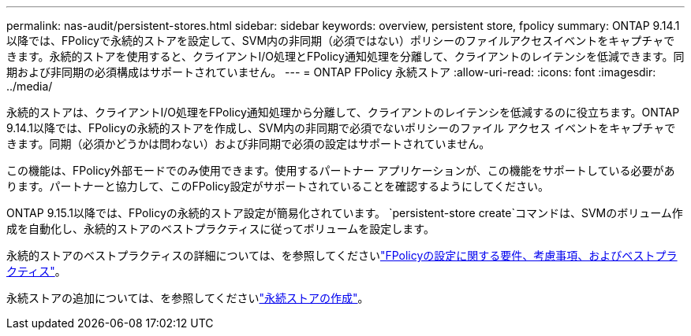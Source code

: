 ---
permalink: nas-audit/persistent-stores.html 
sidebar: sidebar 
keywords: overview, persistent store, fpolicy 
summary: ONTAP 9.14.1以降では、FPolicyで永続的ストアを設定して、SVM内の非同期（必須ではない）ポリシーのファイルアクセスイベントをキャプチャできます。永続的ストアを使用すると、クライアントI/O処理とFPolicy通知処理を分離して、クライアントのレイテンシを低減できます。同期および非同期の必須構成はサポートされていません。 
---
= ONTAP FPolicy 永続ストア
:allow-uri-read: 
:icons: font
:imagesdir: ../media/


[role="lead"]
永続的ストアは、クライアントI/O処理をFPolicy通知処理から分離して、クライアントのレイテンシを低減するのに役立ちます。ONTAP 9.14.1以降では、FPolicyの永続的ストアを作成し、SVM内の非同期で必須でないポリシーのファイル アクセス イベントをキャプチャできます。同期（必須かどうかは問わない）および非同期で必須の設定はサポートされていません。

この機能は、FPolicy外部モードでのみ使用できます。使用するパートナー アプリケーションが、この機能をサポートしている必要があります。パートナーと協力して、このFPolicy設定がサポートされていることを確認するようにしてください。

ONTAP 9.15.1以降では、FPolicyの永続的ストア設定が簡易化されています。 `persistent-store create`コマンドは、SVMのボリューム作成を自動化し、永続的ストアのベストプラクティスに従ってボリュームを設定します。

永続的ストアのベストプラクティスの詳細については、を参照してくださいlink:requirements-best-practices-fpolicy-concept.html["FPolicyの設定に関する要件、考慮事項、およびベストプラクティス"]。

永続ストアの追加については、を参照してくださいlink:create-persistent-stores.html["永続ストアの作成"]。
